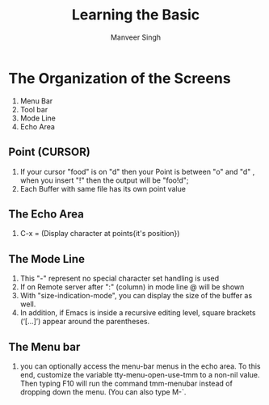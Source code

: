 #+TITLE: Learning the Basic
#+DESCRIPTION: Nothing can beat this editor
#+AUTHOR: Manveer Singh


* The Organization of the Screens
1. Menu Bar
2. Tool bar
3. Mode Line
4. Echo Area   


** Point (CURSOR)
1. If your cursor "food" is on "d" then your Point is between "o" and "d" ,
   when you insert "!" then the output will be "foo!d";
2. Each Buffer with same file has its own point value


** The Echo Area
1. C-x = (Display character at points{it's position})
   

** The Mode Line 
1. This "-" represent  no special character set handling is used
2. If on Remote server after ":" (column) in mode line @ will be shown
3. With "size-indication-mode", you can display the size of the buffer
   as well.
4. In addition, if Emacs is inside a recursive editing level, square brackets (‘[…]’) appear around the parentheses. 

** The Menu bar
1. you can optionally access the menu-bar menus in the echo area. To this end, customize the variable tty-menu-open-use-tmm to a non-nil value. Then typing F10 will run the command tmm-menubar instead of dropping down the menu. (You can also type M-`.
